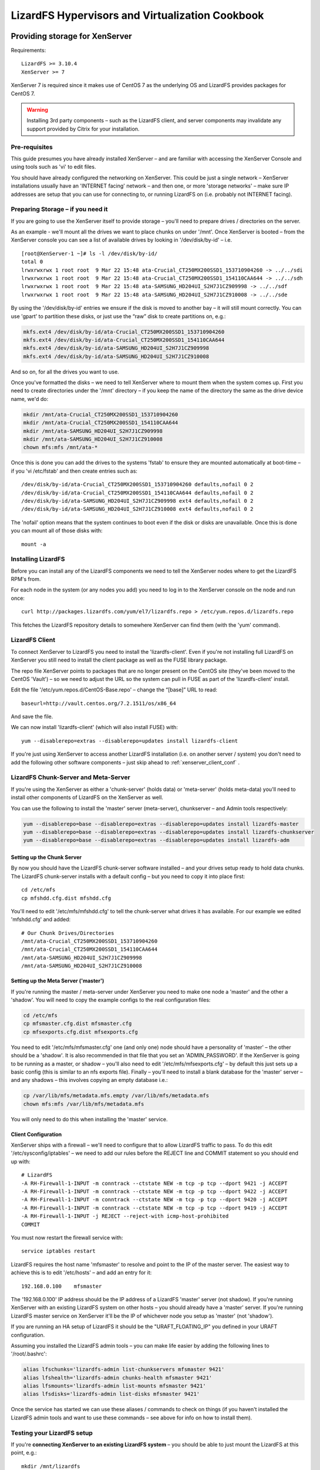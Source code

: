 .. _cookbook_hypervisors:

************************************************
LizardFS Hypervisors and Virtualization Cookbook
************************************************

.. auth-status-todo/none

.. _xenserver_storage:

Providing storage for XenServer
===============================

Requirements::

  LizardFS >= 3.10.4
  XenServer >= 7

XenServer 7 is required since it makes use of CentOS 7 as the underlying OS
and LizardFS provides packages for CentOS 7.

.. warning:: Installing 3rd party components – such as the LizardFS client,
             and server components may invalidate any support provided by Citrix
             for your installation.

Pre-requisites
--------------

This guide presumes you have already installed XenServer – and are familiar
with accessing the XenServer Console and using tools such as 'vi' to edit
files.

You should have already configured the networking on XenServer. This could be
just a single network – XenServer installations usually have an 'INTERNET
facing' network – and then one, or more 'storage networks' – make sure IP
addresses are setup that you can use for connecting to, or running LizardFS on
(i.e. probably not INTERNET facing).

Preparing Storage – if you need it
----------------------------------

If you are going to use the XenServer itself to provide storage – you'll
need to prepare drives / directories on the server.

As an example - we'll mount all the drives we want to place chunks on under
'/mnt'.
Once XenServer is booted – from the XenServer console you can see a list of
available drives by looking in '/dev/disk/by-id' – i.e. ::

  [root@XenServer-1 ~]# ls -l /dev/disk/by-id/
  total 0
  lrwxrwxrwx 1 root root  9 Mar 22 15:48 ata-Crucial_CT250MX200SSD1_153710904260 -> ../../sdi
  lrwxrwxrwx 1 root root  9 Mar 22 15:48 ata-Crucial_CT250MX200SSD1_154110CAA644 -> ../../sdh
  lrwxrwxrwx 1 root root  9 Mar 22 15:48 ata-SAMSUNG_HD204UI_S2H7J1CZ909998 -> ../../sdf
  lrwxrwxrwx 1 root root  9 Mar 22 15:48 ata-SAMSUNG_HD204UI_S2H7J1CZ910008 -> ../../sde


By using the '/dev/disk/by-id' entries we ensure if the disk is moved to
another bay – it will still mount correctly. You can use 'gpart' to partition
these disks, or just use the “raw” disk to create partitions on, e.g.:

.. code-block:: bash

  mkfs.ext4 /dev/disk/by-id/ata-Crucial_CT250MX200SSD1_153710904260
  mkfs.ext4 /dev/disk/by-id/ata-Crucial_CT250MX200SSD1_154110CAA644
  mkfs.ext4 /dev/disk/by-id/ata-SAMSUNG_HD204UI_S2H7J1CZ909998
  mkfs.ext4 /dev/disk/by-id/ata-SAMSUNG_HD204UI_S2H7J1CZ910008

And so on, for all the drives you want to use.

Once you've formatted the disks – we need to tell XenServer where to mount
them when the system comes up. First you need to create directories under the
'/mnt' directory – if you keep the name of the directory the same as the drive
device name, we'd do:

.. code-block:: bash

  mkdir /mnt/ata-Crucial_CT250MX200SSD1_153710904260
  mkdir /mnt/ata-Crucial_CT250MX200SSD1_154110CAA644
  mkdir /mnt/ata-SAMSUNG_HD204UI_S2H7J1CZ909998
  mkdir /mnt/ata-SAMSUNG_HD204UI_S2H7J1CZ910008
  chown mfs:mfs /mnt/ata-*

Once this is done you can add the drives to the systems 'fstab' to ensure they
are mounted automatically at boot-time – if you 'vi /etc/fstab' and then
create entries such as::

  /dev/disk/by-id/ata-Crucial_CT250MX200SSD1_153710904260 defaults,nofail 0 2
  /dev/disk/by-id/ata-Crucial_CT250MX200SSD1_154110CAA644 defaults,nofail 0 2
  /dev/disk/by-id/ata-SAMSUNG_HD204UI_S2H7J1CZ909998 ext4 defaults,nofail 0 2
  /dev/disk/by-id/ata-SAMSUNG_HD204UI_S2H7J1CZ910008 ext4 defaults,nofail 0 2

The 'nofail' option means that the system continues to boot even if the disk
or disks are unavailable. Once this is done you can mount all of those disks
with::

  mount -a

Installing LizardFS
-------------------

Before you can install any of the LizardFS components we need to tell the XenServer nodes where to get the LizardFS RPM's from.

For each node in the system (or any nodes you add) you need to log in to the
XenServer console on the node and run once::

  curl http://packages.lizardfs.com/yum/el7/lizardfs.repo > /etc/yum.repos.d/lizardfs.repo

This fetches the LizardFS repository details to somewhere XenServer can find
them (with the 'yum' command).

LizardFS Client
---------------

To connect XenServer to LizardFS you need to install the 'lizardfs-client'.
Even if you're not installing full LizardFS on XenServer you still need to
install the client package as well as the FUSE library package.

The repo file XenServer points to packages that are no longer present on
the CentOS site (they've been moved to the CentOS 'Vault') – so we need to
adjust the URL so the system can pull in FUSE as part of the 'lizardfs-client'
install.

Edit the file '/etc/yum.repos.d/CentOS-Base.repo' – change the “[base]” URL to
read::

  baseurl=http://vault.centos.org/7.2.1511/os/x86_64

And save the file.

We can now install 'lizardfs-client' (which will also install FUSE) with::

  yum --disablerepo=extras --disablerepo=updates install lizardfs-client

If you're just using XenServer to access another LizardFS installation (i.e.
on another server / system) you don't need to add the following other software
components – just skip ahead to :ref:`xenserver_client_conf` .


LizardFS Chunk-Server and Meta-Server
-------------------------------------

If you're using the XenServer as either a 'chunk-server' (holds data) or
'meta-server' (holds meta-data) you'll need to install other components of
LizardFS on the XenServer as well.

You can use the following to install the 'master' server (meta-server),
chunkserver – and Admin tools respectively:

.. code-block:: bash

  yum --disablerepo=base --disablerepo=extras --disablerepo=updates install lizardfs-master
  yum --disablerepo=base --disablerepo=extras --disablerepo=updates install lizardfs-chunkserver
  yum --disablerepo=base --disablerepo=extras --disablerepo=updates install lizardfs-adm

Setting up the Chunk Server
+++++++++++++++++++++++++++

By now you should have the LizardFS chunk-server software installed – and your
drives setup ready to hold data chunks.
The LizardFS chunk-server installs with a default config – but you need to
copy it into place first::

  cd /etc/mfs
  cp mfshdd.cfg.dist mfshdd.cfg

You'll need to edit '/etc/mfs/mfshdd.cfg' to tell the chunk-server what drives
it has available. For our example we edited 'mfshdd.cfg' and added::

  # Our Chunk Drives/Directories
  /mnt/ata-Crucial_CT250MX200SSD1_153710904260
  /mnt/ata-Crucial_CT250MX200SSD1_154110CAA644
  /mnt/ata-SAMSUNG_HD204UI_S2H7J1CZ909998
  /mnt/ata-SAMSUNG_HD204UI_S2H7J1CZ910008

Setting up the Meta Server ('master')
+++++++++++++++++++++++++++++++++++++

If you're running the master / meta-server under XenServer you need to make one
node a 'master' and the other a 'shadow'.
You will need to copy the example configs to the real configuration files:

.. code-block:: bash

  cd /etc/mfs
  cp mfsmaster.cfg.dist mfsmaster.cfg
  cp mfsexports.cfg.dist mfsexports.cfg

You need to edit '/etc/mfs/mfsmaster.cfg' one (and only one) node should have
a personality of 'master' – the other should be a 'shadow'. It is also
recommended in that file that you set an 'ADMIN_PASSWORD'.
If the XenServer is going to be running as a master, or shadow – you'll also
need to edit '/etc/mfs/mfsexports.cfg' – by default this just sets up a basic
config (this is similar to an nfs exports file).
Finally – you'll need to install a blank database for the 'master' server –
and any shadows – this involves copying an empty database i.e.:

.. code-block:: bash

  cp /var/lib/mfs/metadata.mfs.empty /var/lib/mfs/metadata.mfs
  chown mfs:mfs /var/lib/mfs/metadata.mfs

You will only need to do this when installing the 'master' service.


.. seealso::
             * :ref:`basic_config`
             * :ref:`advanced_config`


.. _xenserver_client_conf:

Client Configuration
++++++++++++++++++++

XenServer ships with a firewall – we'll need to configure that to allow
LizardFS traffic to pass. To do this edit '/etc/sysconfig/iptables' – we need
to add our rules before the REJECT line and COMMIT statement so you should end
up with::

  # LizardFS
  -A RH-Firewall-1-INPUT -m conntrack --ctstate NEW -m tcp -p tcp --dport 9421 -j ACCEPT
  -A RH-Firewall-1-INPUT -m conntrack --ctstate NEW -m tcp -p tcp --dport 9422 -j ACCEPT
  -A RH-Firewall-1-INPUT -m conntrack --ctstate NEW -m tcp -p tcp --dport 9420 -j ACCEPT
  -A RH-Firewall-1-INPUT -m conntrack --ctstate NEW -m tcp -p tcp --dport 9419 -j ACCEPT
  -A RH-Firewall-1-INPUT -j REJECT --reject-with icmp-host-prohibited
  COMMIT

You must now restart the firewall service with::

  service iptables restart

LizardFS requires the host name 'mfsmaster' to resolve and point to the IP of
the master server. The easiest way to achieve this is to edit '/etc/hosts' –
and add an entry for it::

  192.168.0.100    mfsmaster

The '192.168.0.100' IP address should be the IP address of a LizardFS 'master'
server (not shadow). If you're running XenServer with an existing LizardFS
system on other hosts – you should already have a 'master' server. If you're
running LizardFS master service on XenServer it'll be the IP of whichever node
you setup as 'master' (not 'shadow').

If you are running an HA setup of LizardFS it should be the
"URAFT_FLOATING_IP" you defined in your URAFT configuration.

Assuming you installed the LizardFS admin tools – you can make life easier by
adding the following lines to '/root/.bashrc':

.. code-block:: bash

  alias lfschunks='lizardfs-admin list-chunkservers mfsmaster 9421'
  alias lfshealth='lizardfs-admin chunks-health mfsmaster 9421'
  alias lfsmounts='lizardfs-admin list-mounts mfsmaster 9421'
  alias lfsdisks='lizardfs-admin list-disks mfsmaster 9421'

Once the service has started we can use these aliases / commands to check on
things (if you haven't installed the LizardFS admin tools and want to use
these commands – see above for info on how to install them).

Testing your LizardFS setup
---------------------------

If you're **connecting XenServer to an existing LizardFS system** – you should
be able to just mount the LizardFS at this point, e.g.::

  mkdir /mnt/lizardfs
  mfsmount /mnt/lizardfs

This should mount the LizardFS file system under '/mnt/lizardfs'. If it's an
existing system you'll need to make sure you mount at the correct point (i.e.
check how the existing system is setup).

If you're **running LizardFS on the actual XenServers** we'll need to bring up
the 'master' service – and the chunk- servers. You can do this with::

  service lizardfs-master start
  service lizardfs-chunkserver start

You'll need to repeat this on each node – remembering only one can be the
'master' meta-server – the other has to be a shadow (set in
'/etc/mfs/mfsmaster.cfg)
You should then be able to mount the default LizardFS then with::

  mkdir /mnt/lizardfs
  mfsmount /mnt/lizardfs

This should be repeated on each node.

Once that's done – if you've installed the LizardFS admin tools (and added the
above Bash aliases) you can use::

  lfshealth - Display info on the 'health' of the LizardFS
  lfsmounts - Display info on what's mounted the LizardFS file system
  lfsdisks - Display info on all the disks provided by the chunk-servers on the system
  lfschunks - Display info on the chunk-servers on the system

As a quick test – if you create a test-file in '/mnt/lizardfs' on one node –
the other should show it, i.e.::

  [root@XenServer-1 ~]# cd /mnt/lizardfs
  [root@XenServer-1 lizardfs]# echo “Hello World!” >/mnt/lizardfs/test.txt

(switch to XenServer-2 Console) ::

  [root@XenServer-1 ~]# cd /mnt/lizardfs
  [root@XenServer-2 lizardfs]# cat test.txt
  Hello World!
  [root@XenServer-2 lizardfs]#

At this point we can create a 'xen-sr' directory – and set a 'goal' on it.
Again, if you're tying into an existing LizardFS system you'll need to see how
that's configured before you go creating directories / setting goals in place.

If you're running XenServer as it's own LizardFS system we can do::

  mkdir /mnt/lizardfs/xen-sr
  mfssetgoal 2 /mnt/lizardfs/xen-sr

Using a goal of “2” means (by default) that LizardFS will keep 2 copies (one
on each node) of any chunks – so if one chunk server (XenServer fails) the
other can still access the data.

Creating a storage repository (SR)
----------------------------------

Now we need to create a XenServer Storage Repository (SR) on the LizardFS. If
you have more than one XenServer – you should log into the pool master and
then run::

  xe host-list

Make a note of the pool master's uuid (and the other nodes uuid) – you'll need
those in a moment.

Now do:

.. code-block:: bash

  export MYUUID=`uuidgen`
  xe sr-introduce uuid=$MYUUID name-label="LizardFS" content-type=user type=file shared=true 61625483-3889-4c55-8eee-07d14e9c9044
  xe pbd-create sr-uuid=$MYUUID device-config:location=/mnt/lizardfs/xen-sr host-uuid=(uuid of pool master) 62c9a88a-5fe4-4720-5a85-44b75aebb7fd
  xe pbd-create sr-uuid=$MYUUID device-config:location=/mnt/lizardfs/xen-sr host-uuid=(uuid of 2nd node) a91b77ee-949d-49d9-186f-259cd96b5c00
  xe pbd-plug uuid=62c9a88a-5fe4-4720-5a85-44b75aebb7fd
  xe pbd-plug uuid=a91b77ee-949d-49d9-186f-259cd96b5c00

At this point in XenCenter (the GUI admin tool for XenServer) you should be
able to see a new storage repository called “LizardFS”

System Startup
--------------

Ok – so we've now got a LizardFS system – and a XenServer Storage Repository.

At boot time – it's obviously important that LizardFS is up and running (
either just the client, or the client – and server components if you're
running everything on XenServer).

The easiest way to achieve this (at present) is to create a startup script –
and have that invoked, just before XenServer attaches to the LizardFS based
storage repository.
So we'll edit a file called '/root/lizardfs-sr-start.sh' – and put into it:

.. code-block:: bash

   #!/bin/sh
   # Start the LizardFS 'master' Service (if you need to)
   service lizardfs-master start
   # Start the LizardFS 'chunkserver' Service (if you need to)
   service lizardfs-chunkserver start
   # Mount the LizardFS
   mfsmount /mnt/lizardfs
   # Return 'Ok' back
   exit 0

You need to 'chmod u+x lizardfs-sr-start.sh' to make sure it's executable.

This needs to be hooked into the XenServer startup – this means editing one of
the XenServer python files.

If you 'vi /opt/xensource/sm/FileSR.py' – and then search for a line that says
“def attach” - you need to change that function to read:

.. code-block:: python

   def attach(self, sr_uuid):
      if not self._checkmount():
        try:
            import subprocess
            subprocess.call(['/root/lizardfs-sr-start.sh'])


At boot time, as the local file repository gets attached – the
'lizardfs-sr-start.sh' script will be called – which makes sure the services
are started, and LizardFS mounted up.

At this point you can test the system by restarting the 2nd node (if you have
one) – then the first node (pool master) – both should come back, re-attach
the LizardFS – and have the LizardFS storage repository available.

NOTES
-----

.. note:: If you make one of your XenServer's the meta-server master – it must
          be up and running in order for the other nodes to use the storage.

.. note:: If the meta-server 'master' fails – you can promote one of the
          remaining 'shadow' servers to be the new master – but there must be
          only one 'master' on the system at any time (so the previous master
          will have to be reconfigured and come back as a 'shadow' server).

.. note:: LizardFS provide 'lizard-uraft' – which utilizes the :ref:`raft`
          protocol to keep a 'master' server always available. It's designed
          for use by a minimum of 3 nodes (two of which can be the XenServer).

   This is covered in :ref:`lizardfs_ha_cluster` – along with 'best practices'.

   Having a third node also ensures there is always a 'master' server available for when the XenServer nodes boot. It is often common to need things like DNS, and 'routing' for XenServer to come up any way – so whilst you can build a 2 node system – 3 nodes is almost certainly better (even if one is not a XenServer – and just a basic machine providing DNS, LizardFS meta-server etc.)

   Additionally – the third node can be used to provide a small amount of NFS storage. By creating a XenServer Storage Repository using this NFS space – XenServer's HA (High Availability) mode can be enabled.

.. warning:: XenServer patches / updates may replace the modifications to the "FileSR.py" file – so remember to check this after installing updates.

             Usually in a XenServer 'pool' situation you would update the master first (make sure that restarts OK – including the LizardFS side of things) – then update the other nodes in turn.


.. _virtu_farms:

Using LizardFS for Virtualization Farms
=========================================

If you want to use LizardFS as a back end for your virtualization Farm, there
are multiple options.

Use LizardFS from inside each VM
  The LizardFS client on Linux utilizes the :ref:`fuse` library which has
  limits on the performance it can offer. To work around this one option would
  be to have each VM connect to the lizardfs system by itself. That way each
  VM has its own connection and gets the maximum performance possible via fuse.


Create one mount point on your host for each VM (especially cool with KVM)
  This is simple and efficient. Since the :ref:`fuse` library creates a new
  instance for every mount point, each mount point gets the full performance of
  a :ref:`fuse` connection and that way gets around the limits a single fuse
  connection currently has. So basically each VM, using a separate LizardFS
  mount point each, will get full throughput until the host runs out of network
  resources.

  The setup is rather simple. Create multiple subdirectories in your LizardFS
  and mount each one separately for each VM::

    mfsmount -S <lizardfs subdirectory> -c <mfsmount config file>

  Each mount will have its own instance and create its own :ref:`fuse` process
  working like a totally separate connection and process. This is a workaround
  for the know limitations of the :ref:`fuse` library.

.. _vmware_network:

Best Practice for VMWare Networking
===================================


.. _proxmox:

Using LizardFS as shared storage for ProxmoxVE
==============================================

Requirements::

  Proxmox >= 4
  LizardFS >= 3.10.6

.. note:: This guide assumes you are familiar with Proxmox and the Linux command
          line and can mount / unmount and work with file systems on a standard
          Debian stretch platform.

Using LizardFS as shared storage with Proxmox is pretty straightforward. There
are a couple of models in which you can do this.

ProxmoxVE nodes as LizardFS clients
-----------------------------------

This one is rather easy. Either add the Lizardfs.com repositories or use the
official lizardFS packages from the Debian project and install the
lizardfs-client package.

Now create multiple shared directories on each node, as described
in :ref:`virtu_farms`. Than goto datacenter=>storage in your Proxmox GUI and
select **add**. Select directory and in the pop up select one of the
directories you just mounted. Mark the box for **shared* and your done.
Perform the same for each mount point and than go ahead and place your
containers and VM's inside.

You can also use those shared directories for your templates and backups to
have them accessible in parallel from all the nodes.

ProxmoxVE nodes as chunkservers and LizardFS clients
----------------------------------------------------

.. TODO:: write the proxmox article


Using ProxmoxVE to manage a combined node with chunkservers in lxc containers
-----------------------------------------------------------------------------

.. TODO:: write the cobined proxmox article

.. seealso:: https://www.proxmox.com/
